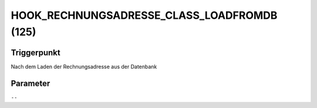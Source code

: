 HOOK_RECHNUNGSADRESSE_CLASS_LOADFROMDB (125)
============================================

Triggerpunkt
""""""""""""

Nach dem Laden der Rechnungsadresse aus der Datenbank

Parameter
"""""""""

``--``
